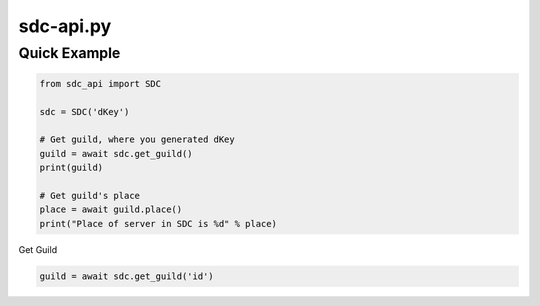 sdc-api.py
==========

Quick Example
--------------

.. code:: py

	from sdc_api import SDC
	
	sdc = SDC('dKey')
	
	# Get guild, where you generated dKey
	guild = await sdc.get_guild()
	print(guild)
	
	# Get guild's place
	place = await guild.place()
	print("Place of server in SDC is %d" % place)
    
Get Guild

.. code:: py

	guild = await sdc.get_guild('id')
